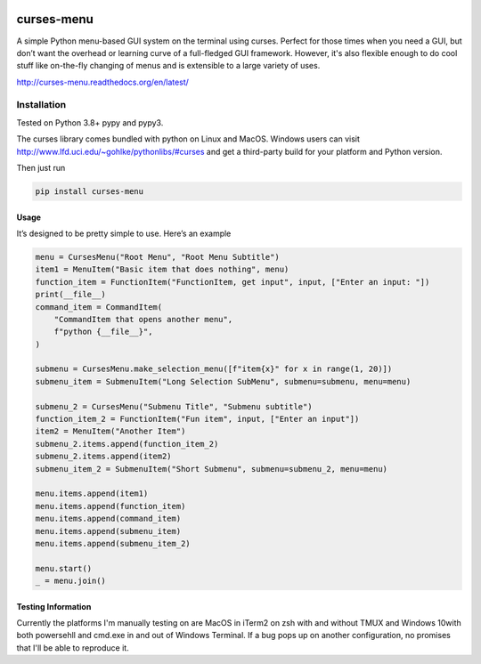 |Build Status|\ |Documentation Status|\ |Coverage Status|

curses-menu
===========

A simple Python menu-based GUI system on the terminal using curses.
Perfect for those times when you need a GUI, but don’t want the overhead
or learning curve of a full-fledged GUI framework. However, it's also
flexible enough to do cool stuff like on-the-fly changing of menus and is extensible to
a large variety of uses.

http://curses-menu.readthedocs.org/en/latest/

.. image:: ./images/curses-menu_screenshot1.png


Installation
~~~~~~~~~~~~

Tested on Python 3.8+ pypy and pypy3.

The curses library comes bundled with python on Linux and MacOS. Windows
users can visit http://www.lfd.uci.edu/~gohlke/pythonlibs/#curses and
get a third-party build for your platform and Python version.

Then just run

.. code:: shell

   pip install curses-menu

Usage
-----

It’s designed to be pretty simple to use. Here’s an example

.. code:: python

    menu = CursesMenu("Root Menu", "Root Menu Subtitle")
    item1 = MenuItem("Basic item that does nothing", menu)
    function_item = FunctionItem("FunctionItem, get input", input, ["Enter an input: "])
    print(__file__)
    command_item = CommandItem(
        "CommandItem that opens another menu",
        f"python {__file__}",
    )

    submenu = CursesMenu.make_selection_menu([f"item{x}" for x in range(1, 20)])
    submenu_item = SubmenuItem("Long Selection SubMenu", submenu=submenu, menu=menu)

    submenu_2 = CursesMenu("Submenu Title", "Submenu subtitle")
    function_item_2 = FunctionItem("Fun item", input, ["Enter an input"])
    item2 = MenuItem("Another Item")
    submenu_2.items.append(function_item_2)
    submenu_2.items.append(item2)
    submenu_item_2 = SubmenuItem("Short Submenu", submenu=submenu_2, menu=menu)

    menu.items.append(item1)
    menu.items.append(function_item)
    menu.items.append(command_item)
    menu.items.append(submenu_item)
    menu.items.append(submenu_item_2)

    menu.start()
    _ = menu.join()

Testing Information
-------------------

Currently the platforms I'm manually testing on are MacOS in iTerm2 on zsh with and without TMUX and Windows 10\
with both powersehll and cmd.exe in and out of Windows Terminal. If a bug pops up on another configuration, \
no promises that I'll be able to reproduce it.

.. |Build Status| image:: https://github.com/pmbarrett314/curses-menu/actions/workflows/github-action-tox.yml/badge.svg
   :target: https://github.com/pmbarrett314/curses-menu/actions/workflows/github-action-tox.yml/badge.svg
.. |Documentation Status| image:: https://readthedocs.org/projects/curses-menu/badge/?version=latest
   :target: http://curses-menu.readthedocs.org/en/latest/?badge=latest
.. |Coverage Status| image:: https://coveralls.io/repos/github/pmbarrett314/curses-menu/badge.svg?branch=develop
   :target: https://coveralls.io/github/pmbarrett314/curses-menu?branch=develop

